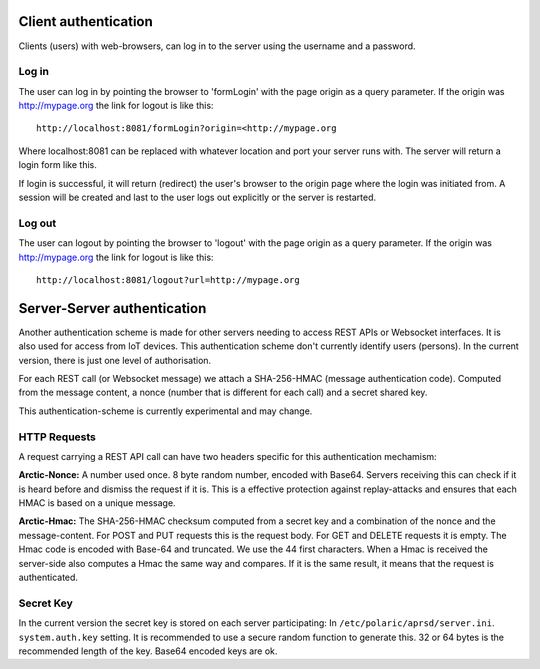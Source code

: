  
Client authentication
=====================

Clients (users) with web-browsers, can log in to the server using the username and a password. 

Log in
------

The user can log in by pointing the browser to 'formLogin' with the page origin as a query parameter. If the origin was http://mypage.org the link for logout is like this::
    
    http://localhost:8081/formLogin?origin=<http://mypage.org

Where localhost:8081 can be replaced with whatever location and port your server runs with. The server will return a login form like this. 

.. image:: img/loginform.png

If login is successful, it will return (redirect) the user's browser to the origin page where the login was initiated from. A session will be created and last to the user logs out explicitly or the server is restarted. 

Log out
-------

The user can logout by pointing the browser to 'logout' with the page origin as a query parameter. If the origin was http://mypage.org the link for logout is like this::

    http://localhost:8081/logout?url=http://mypage.org


Server-Server authentication
============================

Another authentication scheme is made for other servers needing to access REST APIs or Websocket interfaces. It is also used for access from IoT devices. This authentication scheme don't currently identify users (persons). In the current version, there is just one level of authorisation. 

For each REST call (or Websocket message) we attach a SHA-256-HMAC (message authentication code). Computed from the message content, a nonce (number that is different for each call) and a secret shared key. 

This authentication-scheme is currently experimental and may change. 


HTTP Requests
-------------

A request carrying a REST API call can have two headers specific for this authentication mechamism: 

**Arctic-Nonce:** A number used once. 8 byte random number, encoded with Base64. Servers receiving this can check if it is heard before and dismiss the request if it is. This is a effective protection against replay-attacks and ensures that each HMAC is based on a unique message. 

**Arctic-Hmac:** The SHA-256-HMAC checksum computed from a secret key and a combination of the nonce and the message-content. For POST and PUT requests this is the request body. For GET and DELETE requests it is empty. The Hmac code is encoded with Base-64 and truncated. We use the 44 first characters. When a Hmac is received the server-side also computes a Hmac the same way and compares. If it is the same result, it means that the request is authenticated. 

Secret Key
----------

In the current version the secret key is stored on each server participating: In ``/etc/polaric/aprsd/server.ini``. ``system.auth.key`` setting. It is recommended to use a secure random function to generate this. 32 or 64 bytes is the recommended length of the key. Base64 encoded keys are ok. 

